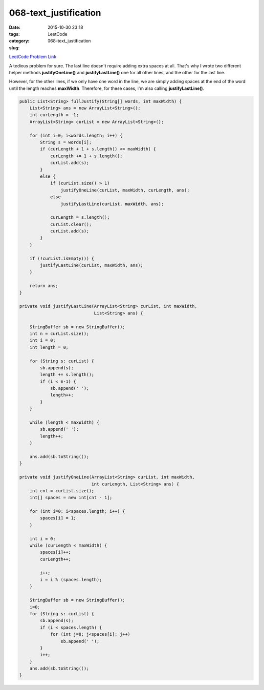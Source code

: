 068-text_justification
######################

:date: 2015-10-30 23:18
:tags:
:category: LeetCode
:slug: 068-text_justification

`LeetCode Problem Link <https://leetcode.com/problems/text-justification/>`_

A tedious problem for sure. The last line doesn't require adding extra spaces at all. That's why I wrote two
different helper methods **justifyOneLine()** and **justifyLastLine()** one for all other lines, and the other
for the last line.

However, for the other lines, if we only have one word in the line, we are simply adding spaces at the
end of the word until the length reaches **maxWidth**. Therefore, for these cases, I'm also calling
**justifyLastLine()**.

.. code-block:: java

    public List<String> fullJustify(String[] words, int maxWidth) {
        List<String> ans = new ArrayList<String>();
        int curLength = -1;
        ArrayList<String> curList = new ArrayList<String>();

        for (int i=0; i<words.length; i++) {
            String s = words[i];
            if (curLength + 1 + s.length() <= maxWidth) {
                curLength += 1 + s.length();
                curList.add(s);
            }
            else {
                if (curList.size() > 1)
                    justifyOneLine(curList, maxWidth, curLength, ans);
                else
                    justifyLastLine(curList, maxWidth, ans);

                curLength = s.length();
                curList.clear();
                curList.add(s);
            }
        }

        if (!curList.isEmpty()) {
            justifyLastLine(curList, maxWidth, ans);
        }

        return ans;
    }

    private void justifyLastLine(ArrayList<String> curList, int maxWidth,
                                 List<String> ans) {

        StringBuffer sb = new StringBuffer();
        int n = curList.size();
        int i = 0;
        int length = 0;

        for (String s: curList) {
            sb.append(s);
            length += s.length();
            if (i < n-1) {
                sb.append(' ');
                length++;
            }
        }

        while (length < maxWidth) {
            sb.append(' ');
            length++;
        }

        ans.add(sb.toString());
    }

    private void justifyOneLine(ArrayList<String> curList, int maxWidth,
                                int curLength, List<String> ans) {
        int cnt = curList.size();
        int[] spaces = new int[cnt - 1];

        for (int i=0; i<spaces.length; i++) {
            spaces[i] = 1;
        }

        int i = 0;
        while (curLength < maxWidth) {
            spaces[i]++;
            curLength++;

            i++;
            i = i % (spaces.length);
        }

        StringBuffer sb = new StringBuffer();
        i=0;
        for (String s: curList) {
            sb.append(s);
            if (i < spaces.length) {
                for (int j=0; j<spaces[i]; j++)
                    sb.append(' ');
            }
            i++;
        }
        ans.add(sb.toString());
    }
